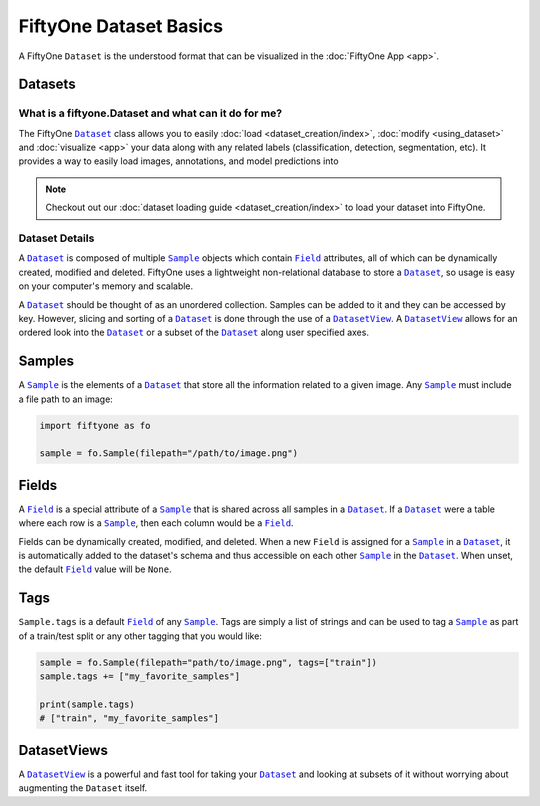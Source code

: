 FiftyOne Dataset Basics
=======================

.. |Dataset| replace:: ``Dataset``
.. _Dataset: ../user_guide/using_dataset.html#datasets 

.. |DatasetView| replace:: ``DatasetView``
.. _DatasetView: ../user_guide/using_dataset.html#datasetviews 

.. |Sample| replace:: ``Sample``
.. _Sample: ../user_guide/using_dataset.html#samples

.. |Field| replace:: ``Field``
.. _Field: ../user_guide/using_dataset.html#fields



A FiftyOne |Dataset| is the understood format that can be visualized in the
:doc:`FiftyOne App <app>`.

.. image:: ../images/dog.png
   :alt: App
   :align: center
   :target: app.html

Datasets
________

What is a fiftyone.Dataset and what can it do for me?
------------------------------------------------------

The FiftyOne |Dataset|_ class allows you to easily
:doc:`load <dataset_creation/index>`, :doc:`modify <using_dataset>` and
:doc:`visualize <app>` your data along with any related labels
(classification, detection, segmentation, etc).
It provides a way to easily load images, annotations, and model predictions
into 


.. note::
    Checkout out our :doc:`dataset loading guide <dataset_creation/index>` to load
    your dataset into FiftyOne.

Dataset Details
---------------

A |Dataset|_ is composed of multiple |Sample|_ objects which contain 
|Field|_ attributes, all of which can
be dynamically created, modified and deleted.
FiftyOne uses a lightweight non-relational database to store a |Dataset|_, so
usage is easy on your computer's memory and scalable.

A |Dataset|_ should be thought of as an unordered collection. Samples can be
added to it and they can be accessed by key. However, slicing and sorting
of a |Dataset|_ is done through the use of a |DatasetView|_. A |DatasetView|_ allows
for an ordered look into the |Dataset|_ or a subset of the |Dataset|_ along user
specified axes.

Samples
_______

A |Sample|_ is the elements of a |Dataset|_ that store all the information related
to a given image. Any |Sample|_ must include a file path to an image:

.. code-block:: python

   import fiftyone as fo

   sample = fo.Sample(filepath="/path/to/image.png")

Fields
______

A |Field|_ is a special attribute of a |Sample|_ that is shared across all
samples in a |Dataset|_.
If a |Dataset|_ were a table where each row is a |Sample|_, then each column
would be a |Field|_.

Fields can be dynamically created, modified, and deleted. When a new |Field|
is assigned for a |Sample|_ in a |Dataset|_, it is automatically added to the
dataset's schema and thus accessible on each other |Sample|_ in the |Dataset|_.
When unset, the default |Field|_ value will be ``None``.

Tags
____

``Sample.tags`` is a default |Field|_ of any |Sample|_. Tags are simply a list of
strings and can be used to tag a |Sample|_ as part of a train/test split or any
other tagging that you would like:

.. code-block:: python

    sample = fo.Sample(filepath="path/to/image.png", tags=["train"])
    sample.tags += ["my_favorite_samples"]

    print(sample.tags)
    # ["train", "my_favorite_samples"]

DatasetViews
____________

A |DatasetView|_ is a powerful and fast tool for taking your |Dataset|_ and
looking at subsets of it without worrying about augmenting the |Dataset|
itself.

